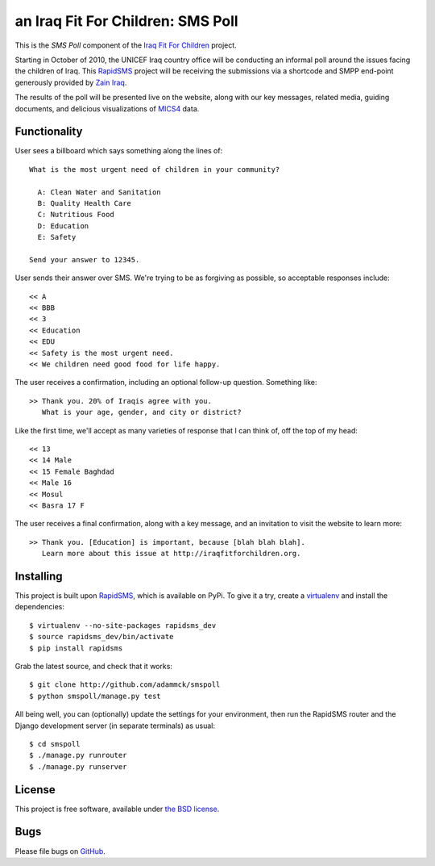 an Iraq Fit For Children: SMS Poll
==================================

This is the *SMS Poll* component of the `Iraq Fit For Children`_ project.

Starting in October of 2010, the UNICEF Iraq country office will be conducting an informal poll around the issues facing the children of Iraq. This `RapidSMS`_ project will be receiving the submissions via a shortcode and SMPP end-point generously provided by `Zain Iraq`_.

The results of the poll will be presented live on the website, along with our key messages, related media, guiding documents, and delicious visualizations of `MICS4`_ data.

.. _Iraq Fit For Children: http://iraqfitforchildren.org
.. _RapidSMS: http://github.com/rapidsms/rapidsms-core-dev
.. _Zain Iraq: http://www.iq.zain.com
.. _MICS4: http://www.childinfo.org/mics4.html


Functionality
-------------

User sees a billboard which says something along the lines of::

  What is the most urgent need of children in your community?

    A: Clean Water and Sanitation
    B: Quality Health Care
    C: Nutritious Food
    D: Education
    E: Safety

  Send your answer to 12345.

User sends their answer over SMS. We're trying to be as forgiving as possible, so acceptable responses include::

  << A
  << BBB
  << 3
  << Education
  << EDU
  << Safety is the most urgent need.
  << We children need good food for life happy.

The user receives a confirmation, including an optional follow-up question. Something like::

  >> Thank you. 20% of Iraqis agree with you.
     What is your age, gender, and city or district?

Like the first time, we'll accept as many varieties of response that I can think of, off the top of my head::

  << 13
  << 14 Male
  << 15 Female Baghdad
  << Male 16
  << Mosul
  << Basra 17 F

The user receives a final confirmation, along with a key message, and an invitation to visit the website to learn more::

  >> Thank you. [Education] is important, because [blah blah blah].
     Learn more about this issue at http://iraqfitforchildren.org.


Installing
----------

This project is built upon `RapidSMS`_, which is available on PyPi. To give it a try, create a `virtualenv`_ and install the dependencies::

  $ virtualenv --no-site-packages rapidsms_dev
  $ source rapidsms_dev/bin/activate
  $ pip install rapidsms

Grab the latest source, and check that it works::

  $ git clone http://github.com/adammck/smspoll
  $ python smspoll/manage.py test

All being well, you can (optionally) update the settings for your environment, then run the RapidSMS router and the Django development server (in separate terminals) as usual::

  $ cd smspoll
  $ ./manage.py runrouter
  $ ./manage.py runserver

.. _virtualenv: http://pypi.python.org/pypi/virtualenv


License
-------

This project is free software, available under `the BSD license`_.

.. _the BSD license: http://github.com/adammck/smspoll/blob/master/LICENSE


Bugs
----

Please file bugs on `GitHub`_.

.. _GitHub: http://github.com/adammck/smspoll/issues
